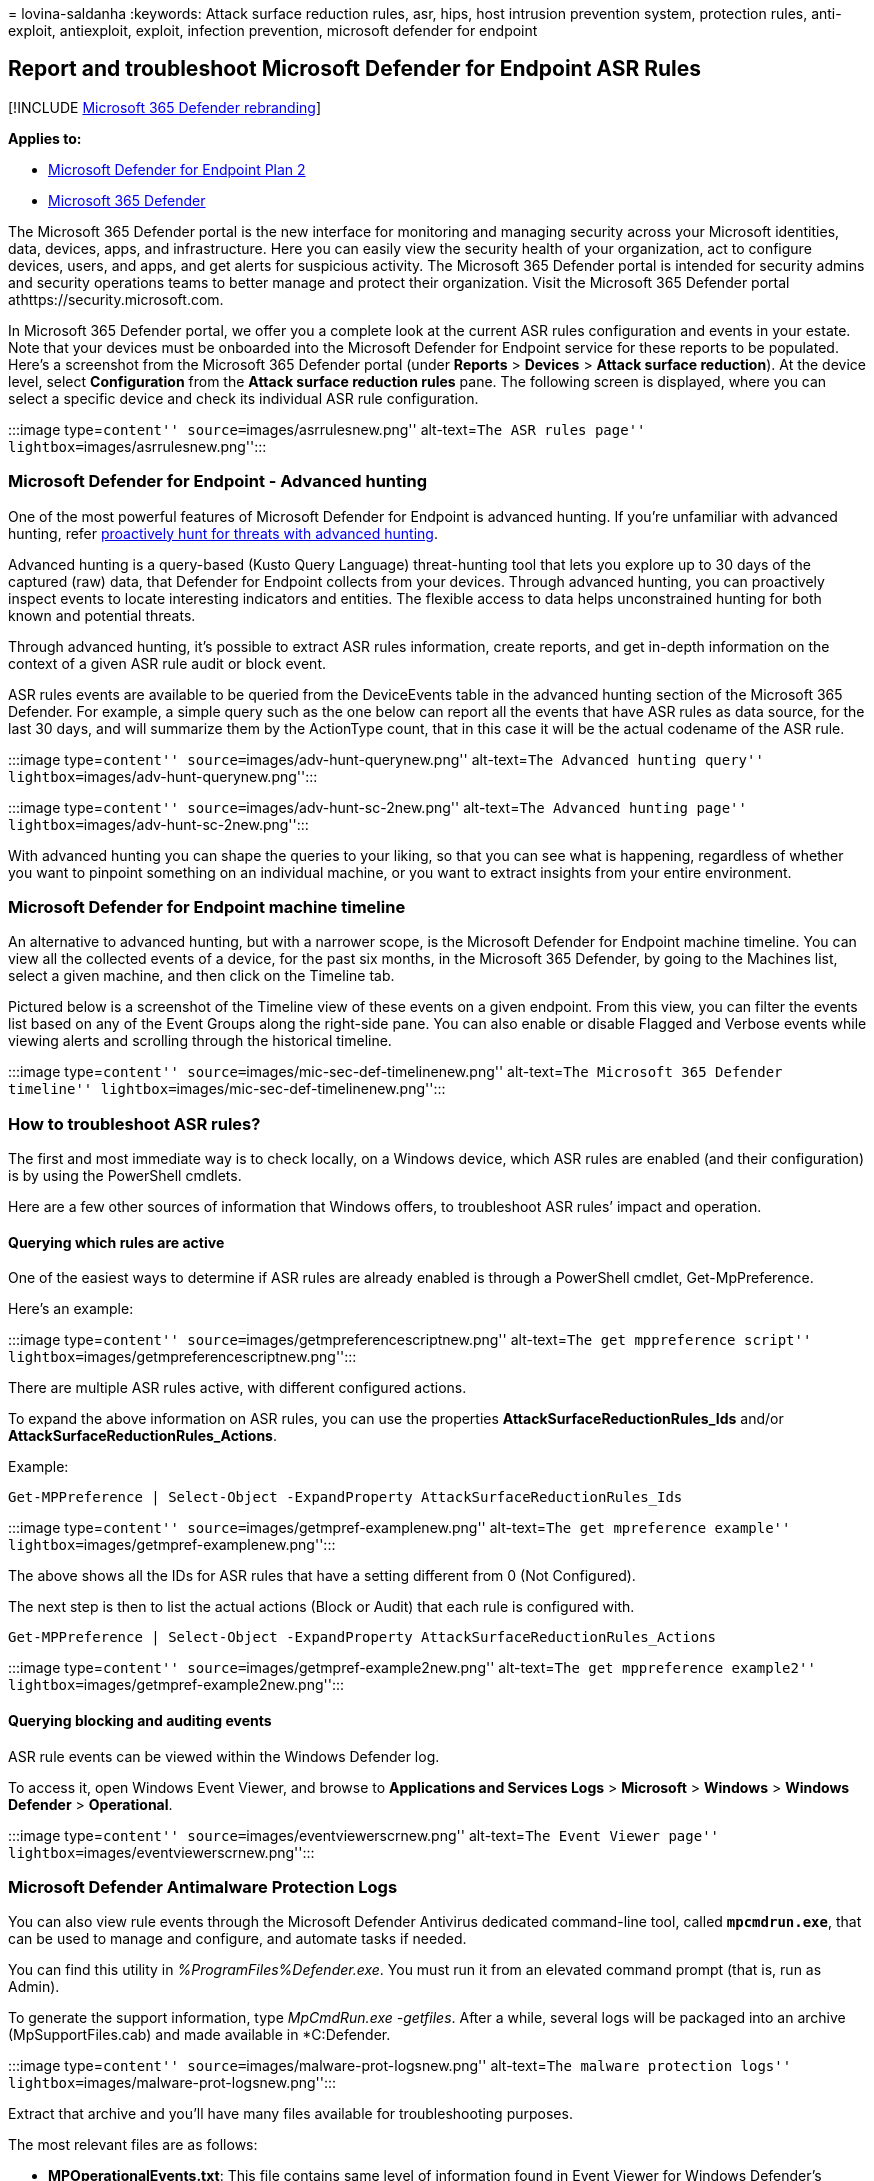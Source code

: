 = 
lovina-saldanha
:keywords: Attack surface reduction rules, asr, hips, host intrusion
prevention system, protection rules, anti-exploit, antiexploit, exploit,
infection prevention, microsoft defender for endpoint

== Report and troubleshoot Microsoft Defender for Endpoint ASR Rules

{empty}[!INCLUDE link:../../includes/microsoft-defender.md[Microsoft 365
Defender rebranding]]

*Applies to:*

* https://go.microsoft.com/fwlink/?linkid=2154037[Microsoft Defender for
Endpoint Plan 2]
* https://go.microsoft.com/fwlink/?linkid=2118804[Microsoft 365
Defender]

The Microsoft 365 Defender portal is the new interface for monitoring
and managing security across your Microsoft identities, data, devices,
apps, and infrastructure. Here you can easily view the security health
of your organization, act to configure devices, users, and apps, and get
alerts for suspicious activity. The Microsoft 365 Defender portal is
intended for security admins and security operations teams to better
manage and protect their organization. Visit the Microsoft 365 Defender
portal athttps://security.microsoft.com.

In Microsoft 365 Defender portal, we offer you a complete look at the
current ASR rules configuration and events in your estate. Note that
your devices must be onboarded into the Microsoft Defender for Endpoint
service for these reports to be populated. Here’s a screenshot from the
Microsoft 365 Defender portal (under *Reports* > *Devices* > *Attack
surface reduction*). At the device level, select *Configuration* from
the *Attack surface reduction rules* pane. The following screen is
displayed, where you can select a specific device and check its
individual ASR rule configuration.

:::image type=``content'' source=``images/asrrulesnew.png''
alt-text=``The ASR rules page'' lightbox=``images/asrrulesnew.png'':::

=== Microsoft Defender for Endpoint - Advanced hunting

One of the most powerful features of Microsoft Defender for Endpoint is
advanced hunting. If you’re unfamiliar with advanced hunting, refer
link:advanced-hunting-overview.md[proactively hunt for threats with
advanced hunting].

Advanced hunting is a query-based (Kusto Query Language) threat-hunting
tool that lets you explore up to 30 days of the captured (raw) data,
that Defender for Endpoint collects from your devices. Through advanced
hunting, you can proactively inspect events to locate interesting
indicators and entities. The flexible access to data helps unconstrained
hunting for both known and potential threats.

Through advanced hunting, it’s possible to extract ASR rules
information, create reports, and get in-depth information on the context
of a given ASR rule audit or block event.

ASR rules events are available to be queried from the DeviceEvents table
in the advanced hunting section of the Microsoft 365 Defender. For
example, a simple query such as the one below can report all the events
that have ASR rules as data source, for the last 30 days, and will
summarize them by the ActionType count, that in this case it will be the
actual codename of the ASR rule.

:::image type=``content'' source=``images/adv-hunt-querynew.png''
alt-text=``The Advanced hunting query''
lightbox=``images/adv-hunt-querynew.png'':::

:::image type=``content'' source=``images/adv-hunt-sc-2new.png''
alt-text=``The Advanced hunting page''
lightbox=``images/adv-hunt-sc-2new.png'':::

With advanced hunting you can shape the queries to your liking, so that
you can see what is happening, regardless of whether you want to
pinpoint something on an individual machine, or you want to extract
insights from your entire environment.

=== Microsoft Defender for Endpoint machine timeline

An alternative to advanced hunting, but with a narrower scope, is the
Microsoft Defender for Endpoint machine timeline. You can view all the
collected events of a device, for the past six months, in the Microsoft
365 Defender, by going to the Machines list, select a given machine, and
then click on the Timeline tab.

Pictured below is a screenshot of the Timeline view of these events on a
given endpoint. From this view, you can filter the events list based on
any of the Event Groups along the right-side pane. You can also enable
or disable Flagged and Verbose events while viewing alerts and scrolling
through the historical timeline.

:::image type=``content'' source=``images/mic-sec-def-timelinenew.png''
alt-text=``The Microsoft 365 Defender timeline''
lightbox=``images/mic-sec-def-timelinenew.png'':::

=== How to troubleshoot ASR rules?

The first and most immediate way is to check locally, on a Windows
device, which ASR rules are enabled (and their configuration) is by
using the PowerShell cmdlets.

Here are a few other sources of information that Windows offers, to
troubleshoot ASR rules’ impact and operation.

==== Querying which rules are active

One of the easiest ways to determine if ASR rules are already enabled is
through a PowerShell cmdlet, Get-MpPreference.

Here’s an example:

:::image type=``content'' source=``images/getmpreferencescriptnew.png''
alt-text=``The get mppreference script''
lightbox=``images/getmpreferencescriptnew.png'':::

There are multiple ASR rules active, with different configured actions.

To expand the above information on ASR rules, you can use the properties
*AttackSurfaceReductionRules_Ids* and/or
*AttackSurfaceReductionRules_Actions*.

Example:

[source,powershell]
----
Get-MPPreference | Select-Object -ExpandProperty AttackSurfaceReductionRules_Ids
----

:::image type=``content'' source=``images/getmpref-examplenew.png''
alt-text=``The get mpreference example''
lightbox=``images/getmpref-examplenew.png'':::

The above shows all the IDs for ASR rules that have a setting different
from 0 (Not Configured).

The next step is then to list the actual actions (Block or Audit) that
each rule is configured with.

[source,powershell]
----
Get-MPPreference | Select-Object -ExpandProperty AttackSurfaceReductionRules_Actions
----

:::image type=``content'' source=``images/getmpref-example2new.png''
alt-text=``The get mppreference example2''
lightbox=``images/getmpref-example2new.png'':::

==== Querying blocking and auditing events

ASR rule events can be viewed within the Windows Defender log.

To access it, open Windows Event Viewer, and browse to *Applications and
Services Logs* > *Microsoft* > *Windows* > *Windows Defender* >
*Operational*.

:::image type=``content'' source=``images/eventviewerscrnew.png''
alt-text=``The Event Viewer page''
lightbox=``images/eventviewerscrnew.png'':::

=== Microsoft Defender Antimalware Protection Logs

You can also view rule events through the Microsoft Defender Antivirus
dedicated command-line tool, called `*mpcmdrun.exe*`, that can be used
to manage and configure, and automate tasks if needed.

You can find this utility in _%ProgramFiles%Defender.exe_. You must run
it from an elevated command prompt (that is, run as Admin).

To generate the support information, type _MpCmdRun.exe -getfiles_.
After a while, several logs will be packaged into an archive
(MpSupportFiles.cab) and made available in *C:Defender.

:::image type=``content'' source=``images/malware-prot-logsnew.png''
alt-text=``The malware protection logs''
lightbox=``images/malware-prot-logsnew.png'':::

Extract that archive and you’ll have many files available for
troubleshooting purposes.

The most relevant files are as follows:

* *MPOperationalEvents.txt*: This file contains same level of
information found in Event Viewer for Windows Defender’s Operational
log.
* *MPRegistry.txt*: In this file you can analyze all the current Windows
Defender configurations, from the moment the support logs were captured.
* *MPLog.txt*: This log contains more verbose information about all the
actions/operations of the Windows Defender.
